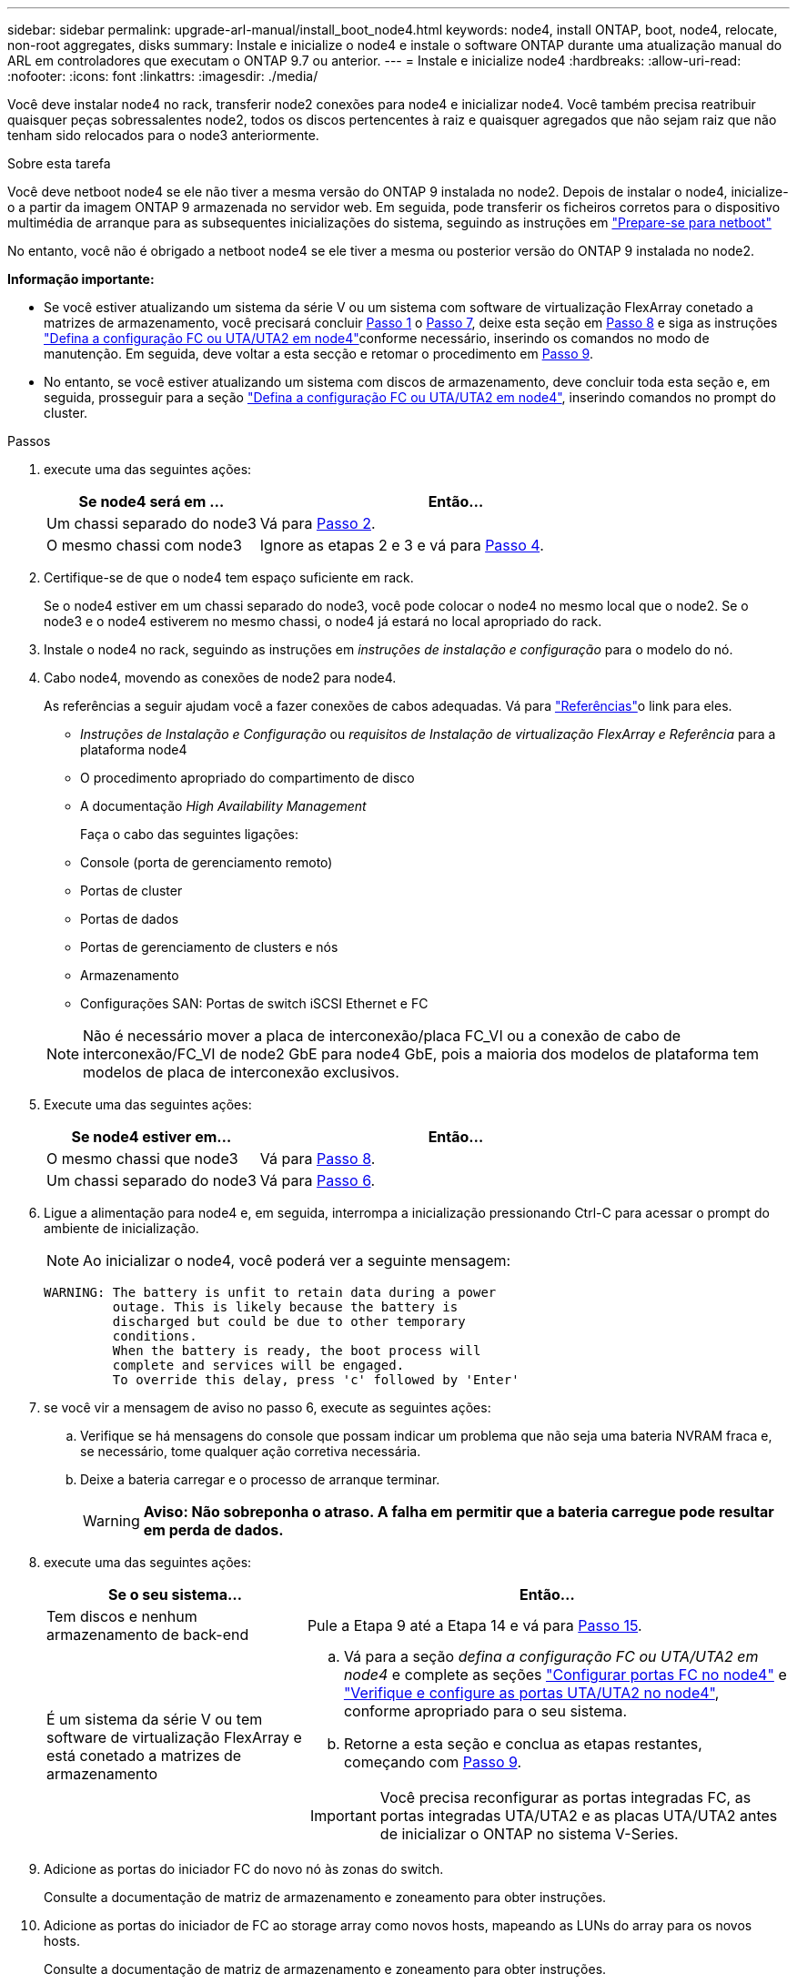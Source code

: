---
sidebar: sidebar 
permalink: upgrade-arl-manual/install_boot_node4.html 
keywords: node4, install ONTAP, boot, node4, relocate, non-root aggregates, disks 
summary: Instale e inicialize o node4 e instale o software ONTAP durante uma atualização manual do ARL em controladores que executam o ONTAP 9.7 ou anterior. 
---
= Instale e inicialize node4
:hardbreaks:
:allow-uri-read: 
:nofooter: 
:icons: font
:linkattrs: 
:imagesdir: ./media/


[role="lead"]
Você deve instalar node4 no rack, transferir node2 conexões para node4 e inicializar node4. Você também precisa reatribuir quaisquer peças sobressalentes node2, todos os discos pertencentes à raiz e quaisquer agregados que não sejam raiz que não tenham sido relocados para o node3 anteriormente.

.Sobre esta tarefa
Você deve netboot node4 se ele não tiver a mesma versão do ONTAP 9 instalada no node2. Depois de instalar o node4, inicialize-o a partir da imagem ONTAP 9 armazenada no servidor web. Em seguida, pode transferir os ficheiros corretos para o dispositivo multimédia de arranque para as subsequentes inicializações do sistema, seguindo as instruções em link:prepare_for_netboot.html["Prepare-se para netboot"]

No entanto, você não é obrigado a netboot node4 se ele tiver a mesma ou posterior versão do ONTAP 9 instalada no node2.

*Informação importante:*

* Se você estiver atualizando um sistema da série V ou um sistema com software de virtualização FlexArray conetado a matrizes de armazenamento, você precisará concluir <<man_install4_Step1,Passo 1>> o <<man_install4_Step7,Passo 7>>, deixe esta seção em <<man_install4_Step8,Passo 8>> e siga as instruções link:set_fc_uta_uta2_config_node4.html["Defina a configuração FC ou UTA/UTA2 em node4"]conforme necessário, inserindo os comandos no modo de manutenção. Em seguida, deve voltar a esta secção e retomar o procedimento em <<man_install4_Step9,Passo 9>>.
* No entanto, se você estiver atualizando um sistema com discos de armazenamento, deve concluir toda esta seção e, em seguida, prosseguir para a seção link:set_fc_uta_uta2_config_node4.html["Defina a configuração FC ou UTA/UTA2 em node4"], inserindo comandos no prompt do cluster.


.Passos
. [[man_install4_Step1]]execute uma das seguintes ações:
+
[cols="35,65"]
|===
| Se node4 será em ... | Então... 


| Um chassi separado do node3 | Vá para <<man_install4_Step2,Passo 2>>. 


| O mesmo chassi com node3 | Ignore as etapas 2 e 3 e vá para <<man_install4_Step4,Passo 4>>. 
|===
. [[man_install4_Step2]] Certifique-se de que o node4 tem espaço suficiente em rack.
+
Se o node4 estiver em um chassi separado do node3, você pode colocar o node4 no mesmo local que o node2. Se o node3 e o node4 estiverem no mesmo chassi, o node4 já estará no local apropriado do rack.

. Instale o node4 no rack, seguindo as instruções em _instruções de instalação e configuração_ para o modelo do nó.
. [[man_install4_Step4]]Cabo node4, movendo as conexões de node2 para node4.
+
As referências a seguir ajudam você a fazer conexões de cabos adequadas. Vá para link:other_references.html["Referências"]o link para eles.

+
** _Instruções de Instalação e Configuração_ ou _requisitos de Instalação de virtualização FlexArray e Referência_ para a plataforma node4
** O procedimento apropriado do compartimento de disco
** A documentação _High Availability Management_
+
Faça o cabo das seguintes ligações:

** Console (porta de gerenciamento remoto)
** Portas de cluster
** Portas de dados
** Portas de gerenciamento de clusters e nós
** Armazenamento
** Configurações SAN: Portas de switch iSCSI Ethernet e FC


+

NOTE: Não é necessário mover a placa de interconexão/placa FC_VI ou a conexão de cabo de interconexão/FC_VI de node2 GbE para node4 GbE, pois a maioria dos modelos de plataforma tem modelos de placa de interconexão exclusivos.

. Execute uma das seguintes ações:
+
[cols="35,65"]
|===
| Se node4 estiver em... | Então... 


| O mesmo chassi que node3 | Vá para <<man_install4_Step8,Passo 8>>. 


| Um chassi separado do node3 | Vá para <<man_install4_Step6,Passo 6>>. 
|===
. [[man_install4_Step6]]Ligue a alimentação para node4 e, em seguida, interrompa a inicialização pressionando Ctrl-C para acessar o prompt do ambiente de inicialização.
+

NOTE: Ao inicializar o node4, você poderá ver a seguinte mensagem:

+
[listing]
----
WARNING: The battery is unfit to retain data during a power
         outage. This is likely because the battery is
         discharged but could be due to other temporary
         conditions.
         When the battery is ready, the boot process will
         complete and services will be engaged.
         To override this delay, press 'c' followed by 'Enter'
----
. [[man_install4_Step7]]se você vir a mensagem de aviso no passo 6, execute as seguintes ações:
+
.. Verifique se há mensagens do console que possam indicar um problema que não seja uma bateria NVRAM fraca e, se necessário, tome qualquer ação corretiva necessária.
.. Deixe a bateria carregar e o processo de arranque terminar.
+

WARNING: *Aviso: Não sobreponha o atraso. A falha em permitir que a bateria carregue pode resultar em perda de dados.*



. [[man_install4_Step8]]execute uma das seguintes ações:
+
[cols="35,65"]
|===
| Se o seu sistema... | Então... 


| Tem discos e nenhum armazenamento de back-end | Pule a Etapa 9 até a Etapa 14 e vá para <<man_install4_Step15,Passo 15>>. 


| É um sistema da série V ou tem software de virtualização FlexArray e está conetado a matrizes de armazenamento  a| 
.. Vá para a seção _defina a configuração FC ou UTA/UTA2 em node4_ e complete as seções link:set_fc_uta_uta2_config_node4.html#configure-fc-ports-on-node4["Configurar portas FC no node4"] e link:set_fc_uta_uta2_config_node4.html#check-and-configure-utauta2-ports-on-node4["Verifique e configure as portas UTA/UTA2 no node4"], conforme apropriado para o seu sistema.
.. Retorne a esta seção e conclua as etapas restantes, começando com <<man_install4_Step9,Passo 9>>.



IMPORTANT: Você precisa reconfigurar as portas integradas FC, as portas integradas UTA/UTA2 e as placas UTA/UTA2 antes de inicializar o ONTAP no sistema V-Series.

|===
. [[man_install4_Step9]]Adicione as portas do iniciador FC do novo nó às zonas do switch.
+
Consulte a documentação de matriz de armazenamento e zoneamento para obter instruções.

. Adicione as portas do iniciador de FC ao storage array como novos hosts, mapeando as LUNs do array para os novos hosts.
+
Consulte a documentação de matriz de armazenamento e zoneamento para obter instruções.

. Modifique os valores WWPN (World Wide Port Name) no host ou nos grupos de volume associados aos LUNs da matriz de armazenamento.
+
A instalação de um novo módulo de controladora altera os valores WWPN associados a cada porta FC integrada.

. Se sua configuração usar zoneamento baseado em switch, ajuste o zoneamento para refletir os novos valores WWPN.
. Verifique se os LUNs do array estão agora visíveis para node4 inserindo o seguinte comando e examinando sua saída:
+
`sysconfig -v`

+
O sistema exibe todas as LUNs do array visíveis para cada uma das portas do iniciador de FC. Se os LUNs da matriz não estiverem visíveis, você não poderá reatribuir discos do node2 para o node4 posteriormente nesta seção.

. Pressione Ctrl-C para exibir o menu de inicialização e selecione modo de manutenção.
. [[man_install4_Step15]]no prompt do modo de manutenção, digite o seguinte comando:
+
`halt`

+
O sistema pára no prompt do ambiente de inicialização.

. Configurar o node4 para ONTAP:
+
`set-defaults`

. Se você tiver unidades de criptografia de armazenamento NetApp (NSE) instaladas, execute as seguintes etapas.
+

NOTE: Se ainda não o tiver feito anteriormente no procedimento, consulte o artigo da base de dados de Conhecimento https://kb.netapp.com/onprem/ontap/Hardware/How_to_tell_if_a_drive_is_FIPS_certified["Como saber se uma unidade tem certificação FIPS"^] para determinar o tipo de unidades de encriptação automática que estão a ser utilizadas.

+
.. Defina `bootarg.storageencryption.support` para `true` ou `false`:
+
[cols="35,65"]
|===
| Se as seguintes unidades estiverem em uso... | Então... 


| Unidades NSE que estejam em conformidade com os requisitos de autocriptografia FIPS 140-2 nível 2 | `setenv bootarg.storageencryption.support *true*` 


| SEDs não FIPS de NetApp | `setenv bootarg.storageencryption.support *false*` 
|===
+
[NOTE]
====
Não é possível combinar unidades FIPS com outros tipos de unidades no mesmo nó ou par de HA.

É possível misturar SEDs com unidades sem criptografia no mesmo nó ou par de HA.

====
.. Entre em Contato com o suporte da NetApp para obter assistência para restaurar as informações de gerenciamento de chaves integradas.


. Se a versão do ONTAP instalada no node4 for a mesma ou posterior à versão do ONTAP 9 instalada no node2, digite o seguinte comando:
+
`boot_ontap menu`

. Execute uma das seguintes ações:
+
[cols="35,65"]
|===
| Se o sistema que você está atualizando... | Então... 


| Não tem a versão ONTAP correta ou atual no node4 | Vá para <<man_install4_Step20,Passo 20>>. 


| Tem a versão correta ou atual do ONTAP no node4 | Vá para <<man_install4_Step25,Passo 25>>. 
|===
. [[man_install4_Step20]]Configure a conexão netboot escolhendo uma das seguintes ações.
+

NOTE: Você deve usar a porta de gerenciamento e o endereço IP como conexão netboot. Não use um endereço IP de LIF de dados ou uma interrupção de dados pode ocorrer enquanto a atualização está sendo realizada.

+
[cols="35,75"]
|===
| Se o DHCP (Dynamic Host Configuration Protocol) for... | Então... 


| Em execução  a| 
Configure a conexão automaticamente inserindo o seguinte comando no prompt do ambiente de inicialização:
`ifconfig e0M -auto`



| Não está a funcionar  a| 
Configure manualmente a conexão inserindo o seguinte comando no prompt do ambiente de inicialização:
`ifconfig e0M -addr=_filer_addr_ mask=_netmask_ -gw=_gateway_ dns=_dns_addr_ domain=_dns_domain_`

`_filer_addr_` É o endereço IP do sistema de armazenamento (obrigatório).
`_netmask_` é a máscara de rede do sistema de armazenamento (obrigatório).
`_gateway_` é o gateway para o sistema de armazenamento (obrigatório).
`_dns_addr_` É o endereço IP de um servidor de nomes em sua rede (opcional).
`_dns_domain_` É o nome de domínio do serviço de nomes de domínio (DNS). Se você usar esse parâmetro opcional, não precisará de um nome de domínio totalmente qualificado no URL do servidor netboot; você precisará apenas do nome de host do servidor.


NOTE: Outros parâmetros podem ser necessários para sua interface. Insira `help ifconfig` no prompt do firmware para obter detalhes.

|===
. Execute netboot no node4:
+
[cols="30,70"]
|===
| Para... | Então... 


| Sistemas da série FAS/AFF8000 | `netboot \http://<web_server_ip/path_to_webaccessible_directory>/netboot/kernel` 


| Todos os outros sistemas | `netboot \http://<web_server_ip/path_to_webaccessible_directory/ontap_version>_image.tgz` 
|===
+
O `<path_to_the_web-accessible_directory>` deve levar ao local onde você baixou o
`<ontap_version>_image.tgz` in link:prepare_for_netboot.html#man_netboot_Step1["Passo 1"]na seção _prepare-se para netboot_.

+

NOTE: Não interrompa a inicialização.

. No menu de inicialização, `option (7) Install new software first` selecione .
+
Esta opção de menu transfere e instala a nova imagem Data ONTAP no dispositivo de arranque.

+
Ignore a seguinte mensagem:

+
`This procedure is not supported for Non-Disruptive Upgrade on an HA pair`

+
A observação se aplica a atualizações sem interrupções do Data ONTAP e não a atualizações de controladores.

+

NOTE: Sempre use netboot para atualizar o novo nó para a imagem desejada. Se você usar outro método para instalar a imagem no novo controlador, a imagem incorreta pode ser instalada. Este problema aplica-se a todas as versões do ONTAP. O procedimento netboot combinado com opção `(7) Install new software` limpa a Mídia de inicialização e coloca a mesma versão do ONTAP em ambas as partições de imagem.

. [[man_install4_step23]] se você for solicitado a continuar o procedimento, digite y e, quando solicitado para o pacote, digite o URL:
+
`\http://<web_server_ip/path_to_web-accessible_directory/ontap_version>_image.tgz`

. Conclua as seguintes subetapas:
+
.. Introduza `n` para ignorar a recuperação da cópia de segurança quando vir o seguinte aviso:
+
[listing]
----
Do you want to restore the backup configuration now? {y|n}
----
.. Reinicie entrando `y` quando você vir o seguinte prompt:
+
[listing]
----
The node must be rebooted to start using the newly installed software. Do you want to reboot now? {y|n}
----
+
O módulo do controlador reinicializa, mas pára no menu de inicialização porque o dispositivo de inicialização foi reformatado e os dados de configuração precisam ser restaurados.



. [[man_install4_Step25]]Selecione o modo de manutenção `5` no menu de inicialização e entre `y` quando você for solicitado a continuar com a inicialização.
. [[man_install4_Step26]]antes de continuar, vá para para link:set_fc_uta_uta2_config_node4.html["Defina a configuração FC ou UTA/UTA2 em node4"]fazer quaisquer alterações necessárias às portas FC ou UTA/UTA2 no nó. Faça as alterações recomendadas nessas seções, reinicie o nó e entre no modo Manutenção.
. Digite o seguinte comando e examine a saída para encontrar a ID do sistema de node4:
+
`disk show -a`

+
O sistema exibe a ID do sistema do nó e informações sobre seus discos, como mostrado no exemplo a seguir:

+
[listing]
----
*> disk show -a
Local System ID: 536881109
DISK         OWNER                       POOL   SERIAL NUMBER   HOME
------------ -------------               -----  -------------   -------------
0b.02.23     nst-fas2520-2(536880939)    Pool0  KPG2RK6F        nst-fas2520-2(536880939)
0b.02.13     nst-fas2520-2(536880939)    Pool0  KPG3DE4F        nst-fas2520-2(536880939)
0b.01.13     nst-fas2520-2(536880939)    Pool0  PPG4KLAA        nst-fas2520-2(536880939)
......
0a.00.0                   (536881109)    Pool0  YFKSX6JG                     (536881109)
......
----
. Reatribua as peças sobressalentes do node2, os discos pertencentes à raiz e quaisquer agregados não-raiz que não tenham sido relocados para o node3 anteriormente na link:relocate_non_root_aggr_node2_node3.html["Realocar agregados não-raiz de node2 para node3"]seção :
+

NOTE: Se você tiver discos compartilhados, agregados híbridos ou ambos no sistema, use o comando correto `disk reassign` da tabela a seguir.

+
[cols="35,65"]
|===
| Tipo de disco... | Execute o comando... 


| Com discos compartilhados | `disk reassign -s` 
`_node2_sysid_ -d _node4_sysid_ -p _node3_sysid_` 


| Sem compartilhado | `disks disk reassign -s` 
`_node2_sysid_ -d _node4_sysid_` 
|===
+
Para o `<node2_sysid>` valor, use as informações capturadas na link:record_node2_information.html#man_record_2_step10["Passo 10"]seção _Record node2 information_. Para `_node4_sysid_`, use as informações capturadas no <<man_install4_step23,Passo 23>>.

+

NOTE: A `-p` opção só é necessária no modo de manutenção quando os discos compartilhados estão presentes.

+
O `disk reassign` comando reatribuirá apenas os discos para os quais `_node2_sysid_` é o proprietário atual.

+
O sistema exibe a seguinte mensagem:

+
[listing]
----
Partner node must not be in Takeover mode during disk reassignment from maintenance mode.
Serious problems could result!!
Do not proceed with reassignment if the partner is in takeover mode. Abort reassignment (y/n)? n
----
+
Introduza `n` quando for solicitado que aborte a reatribuição do disco.

+
Quando você for solicitado a cancelar a reatribuição de disco, você deve responder a uma série de prompts, como mostrado nas seguintes etapas:

+
.. O sistema exibe a seguinte mensagem:
+
[listing]
----
After the node becomes operational, you must perform a takeover and giveback of the HA partner node to ensure disk reassignment is successful.
Do you want to continue (y/n)? y
----
.. Entre `y` para continuar.
+
O sistema exibe a seguinte mensagem:

+
[listing]
----
Disk ownership will be updated on all disks previously belonging to Filer with sysid <sysid>.
Do you want to continue (y/n)? y
----
.. Introduza `y` para permitir que a propriedade do disco seja atualizada.


. Se você estiver atualizando de um sistema com discos externos para um sistema que suporte discos internos e externos (sistemas A800, por exemplo), defina node4 como root para confirmar que ele inicializa a partir do agregado raiz de node2.
+

WARNING: *Aviso: Você deve executar as seguintes subetapas na ordem exata mostrada; a falha em fazê-lo pode causar uma interrupção ou até mesmo perda de dados.*

+
O procedimento a seguir define node4 para inicializar a partir do agregado raiz de node2:

+
.. Verifique as informações de RAID, Plex e checksum para o agregado node2:
+
`aggr status -r`

.. Verifique o status geral do agregado node2:
+
`aggr status`

.. Se necessário, coloque o agregado node2 online:
+
`aggr_online root_aggr_from___node2__`

.. Evite que o node4 inicialize a partir do seu agregado raiz original:
+
`aggr offline _root_aggr_on_node4_`

.. Defina o agregado de raiz node2 como o novo agregado de raiz para node4:
+
`aggr options aggr_from___node2__ root`



. Verifique se o controlador e o chassis estão configurados como `ha` introduzindo o seguinte comando e observando a saída:
+
`ha-config show`

+
O exemplo a seguir mostra a saída do `ha-config show` comando:

+
[listing]
----
*> ha-config show
   Chassis HA configuration: ha
   Controller HA configuration: ha
----
+
Os sistemas Registram em uma PROM, quer estejam em um par de HA ou em uma configuração autônoma. O estado deve ser o mesmo em todos os componentes do sistema autônomo ou do par de HA.

+
Se o controlador e o chassi não estiverem configurados como `ha`, use os seguintes comandos para corrigir a configuração:

+
`ha-config modify controller ha`

+
`ha-config modify chassis ha`.

+
Se você tiver uma configuração MetroCluster, use os seguintes comandos para corrigir a configuração:

+
`ha-config modify controller mcc`

+
`ha-config modify chassis mcc`.

. Destrua as caixas de correio em node4:
+
`mailbox destroy local`

. Sair do modo de manutenção:
+
`halt`

+
O sistema pára no prompt do ambiente de inicialização.

. No node3, verifique a data, a hora e o fuso horário do sistema:
+
`date`

. Em node4, verifique a data no prompt do ambiente de inicialização:
+
`show date`

. Se necessário, defina a data em node4:
+
`set date _mm/dd/yyyy_`

. No node4, verifique a hora no prompt do ambiente de inicialização:
+
`show time`

. Se necessário, defina a hora em node4:
+
`set time _hh:mm:ss_`

. Verifique se o ID do sistema do parceiro está definido corretamente, conforme indicado em <<man_install4_Step26,Passo 26>>opção.
+
`printenv partner-sysid`

. Se necessário, defina a ID do sistema do parceiro em node4:
+
`setenv partner-sysid _node3_sysid_`

+
.. Guarde as definições:
+
`saveenv`



. Entre no menu de inicialização no prompt do ambiente de inicialização:
+
`boot_ontap menu`

. No menu de inicialização, selecione a opção *(6) Atualizar flash a partir da configuração de backup* entrando `6` no prompt.
+
O sistema exibe a seguinte mensagem:

+
[listing]
----
This will replace all flash-based configuration with the last backup to disks. Are you sure you want to continue?:
----
. Digite `y` no prompt.
+
A inicialização prossegue normalmente e o sistema solicita que você confirme a incompatibilidade da ID do sistema.

+

NOTE: O sistema pode reiniciar duas vezes antes de apresentar o aviso de incompatibilidade.

. Confirme a incompatibilidade. O nó pode completar uma rodada de reinicialização antes de inicializar normalmente.
. Inicie sessão em node4.

